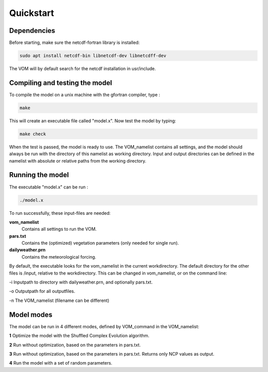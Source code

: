 Quickstart
===============================

Dependencies
--------------------------------
Before starting, make sure the netcdf-fortran library is installed:

.. code-block:: bash 

    sudo apt install netcdf-bin libnetcdf-dev libnetcdff-dev

The VOM will by default search for the netcdf installation in usr/include. 


Compiling and testing the model
--------------------------------

To compile the model on a unix machine with
the gfortran compiler, type :

.. code-block:: bash 

    make

This will create an executable file called "model.x". Now test the model
by typing:

.. code-block:: bash

    make check

When the test is passed, the model is ready to use. The VOM_namelist contains all settings,
and the model should always be run with the directory of this namelist as working directory. Input and output directories can be defined in the namelist with absolute or relative paths from the working directory. 

Running the model
-----------------
The executable "model.x" can be run : 

.. code-block:: bash

    ./model.x

To run successfully, these input-files are needed:

**vom_namelist** 
    Contains all settings to run the VOM.

**pars.txt**
    Contains the (optimized) vegetation parameters (only needed for single run).

**dailyweather.prn**
    Contains the meteorological forcing.

By default, the executable looks for the vom_namelist in the current workdirectory. The default directory for the other files is /input, relative to the workdirectory. 
This can be changed in vom_namelist, or on the command line:

-i Inputpath to directory with dailyweather.prn, and optionally pars.txt. 

-o Outputpath for all outputfiles.

-n The VOM_namelist (filename can be different)



Model modes
-----------------
The model can be run in 4 different modes, defined by VOM_command in the VOM_namelist:

**1** 	Optimize the model with the Shuffled Complex Evolution algorithm.

**2**   Run without optimization, based on the parameters in pars.txt.

**3**   Run without optimization, based on the parameters in pars.txt. Returns only NCP values as output.

**4** 	Run the model with a set of random parameters.
